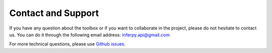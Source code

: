 Contact and Support
======================


If you have any question about the toolbox or if you want to collaborate in the project, please do not hesitate to
contact us. You can do it through the following email address: inferpy.api@gmail.com


For more technical questions, please use `Github issues <https://github.com/PGM-Lab/InferPy/issues>`_.


